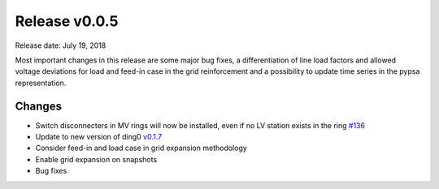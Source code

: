 Release v0.0.5
==============

Release date: July 19, 2018

Most important changes in this release are some major bug fixes, a differentiation of line load factors and
allowed voltage deviations for load and feed-in case in the grid reinforcement and a possibility to update
time series in the pypsa representation.

Changes
-------

* Switch disconnecters in MV rings will now be installed, even if no LV station
  exists in the ring `#136 <https://github.com/openego/eDisGo/issues/136>`_
* Update to new version of ding0
  `v0.1.7 <https://github.com/openego/ding0/releases/tag/v0.1.7>`_
* Consider feed-in and load case in grid expansion methodology
* Enable grid expansion on snapshots
* Bug fixes
